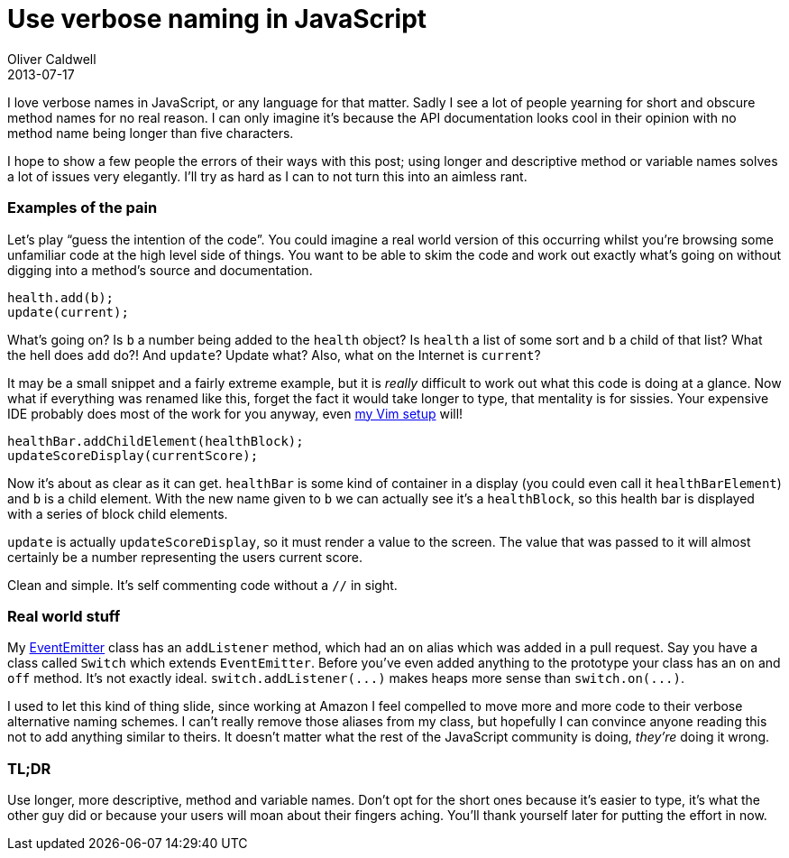 = Use verbose naming in JavaScript
Oliver Caldwell
2013-07-17

I love verbose names in JavaScript, or any language for that matter. Sadly I see a lot of people yearning for short and obscure method names for no real reason. I can only imagine it’s because the API documentation looks cool in their opinion with no method name being longer than five characters.

I hope to show a few people the errors of their ways with this post; using longer and descriptive method or variable names solves a lot of issues very elegantly. I’ll try as hard as I can to not turn this into an aimless rant.

=== Examples of the pain

Let’s play “guess the intention of the code”. You could imagine a real world version of this occurring whilst you’re browsing some unfamiliar code at the high level side of things. You want to be able to skim the code and work out exactly what’s going on without digging into a method’s source and documentation.

[source]
----
health.add(b);
update(current);
----

What’s going on? Is `+b+` a number being added to the `+health+` object? Is `+health+` a list of some sort and `+b+` a child of that list? What the hell does `+add+` do?! And `+update+`? Update what? Also, what on the Internet is `+current+`?

It may be a small snippet and a fairly extreme example, but it is _really_ difficult to work out what this code is doing at a glance. Now what if everything was renamed like this, forget the fact it would take longer to type, that mentality is for sissies. Your expensive IDE probably does most of the work for you anyway, even https://github.com/Wolfy87/vim-config[my Vim setup] will!

[source]
----
healthBar.addChildElement(healthBlock);
updateScoreDisplay(currentScore);
----

Now it’s about as clear as it can get. `+healthBar+` is some kind of container in a display (you could even call it `+healthBarElement+`) and `+b+` is a child element. With the new name given to `+b+` we can actually see it’s a `+healthBlock+`, so this health bar is displayed with a series of block child elements.

`+update+` is actually `+updateScoreDisplay+`, so it must render a value to the screen. The value that was passed to it will almost certainly be a number representing the users current score.

Clean and simple. It’s self commenting code without a `+//+` in sight.

=== Real world stuff

My https://github.com/Wolfy87/EventEmitter[EventEmitter] class has an `+addListener+` method, which had an `+on+` alias which was added in a pull request. Say you have a class called `+Switch+` which extends `+EventEmitter+`. Before you’ve even added anything to the prototype your class has an `+on+` and `+off+` method. It’s not exactly ideal. `+switch.addListener(...)+` makes heaps more sense than `+switch.on(...)+`.

I used to let this kind of thing slide, since working at Amazon I feel compelled to move more and more code to their verbose alternative naming schemes. I can’t really remove those aliases from my class, but hopefully I can convince anyone reading this not to add anything similar to theirs. It doesn’t matter what the rest of the JavaScript community is doing, _they’re_ doing it wrong.

=== TL;DR

Use longer, more descriptive, method and variable names. Don’t opt for the short ones because it’s easier to type, it’s what the other guy did or because your users will moan about their fingers aching. You’ll thank yourself later for putting the effort in now.
